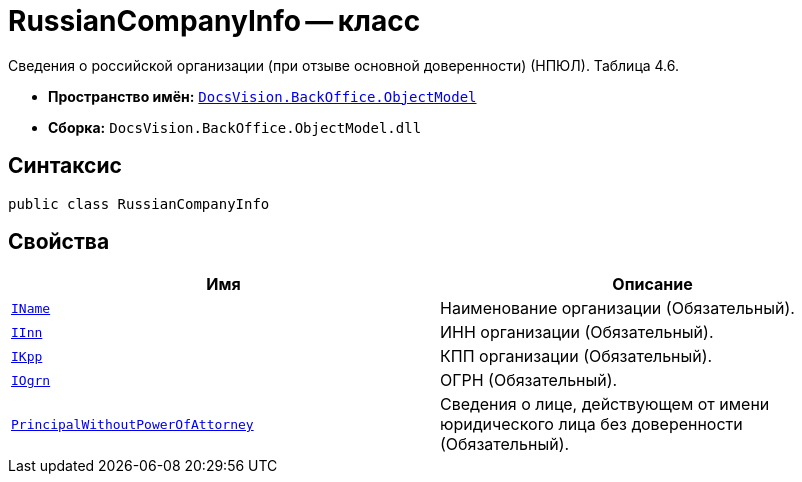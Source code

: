= RussianCompanyInfo -- класс

Сведения о российской организации (при отзыве основной доверенности) (НПЮЛ). Таблица 4.6.

* *Пространство имён:* `xref:Platform-ObjectModel:ObjectModel_NS.adoc[DocsVision.BackOffice.ObjectModel]`
* *Сборка:* `DocsVision.BackOffice.ObjectModel.dll`

== Синтаксис

[source,csharp]
----
public class RussianCompanyInfo
----

== Свойства

[cols=",",options="header"]
|===
|Имя |Описание

|`http://msdn.microsoft.com/ru-ru/library/system.string.aspx[IName]` |Наименование организации (Обязательный).
|`http://msdn.microsoft.com/ru-ru/library/system.string.aspx[IInn]` |ИНН организации (Обязательный).
|`http://msdn.microsoft.com/ru-ru/library/system.string.aspx[IKpp]` |КПП организации (Обязательный).
|`http://msdn.microsoft.com/ru-ru/library/system.string.aspx[IOgrn]` |ОГРН (Обязательный).
|`xref:BackOffice-ObjectModel-Powers:PowerOfAttorneyFNSDOVEL502RevocationData.PrincipalWithoutPowerOfAttorneyInfo_CL.adoc[PrincipalWithoutPowerOfAttorney]` |Сведения о лице, действующем от имени юридического лица без доверенности (Обязательный).

|===

